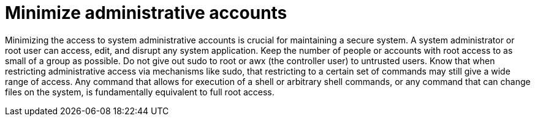 [id="controller-minimize-administrative-accounts"]

= Minimize administrative accounts

Minimizing the access to system administrative accounts is crucial for maintaining a secure system. 
A system administrator or root user can access, edit, and disrupt any system application. 
Keep the number of people or accounts with root access to as small of a group as possible. Do not give out sudo to root or awx (the controller user) to untrusted users. Know that when restricting administrative access via mechanisms like sudo, that restricting to a certain set of commands may still give a wide range of access. Any command that allows for execution of a shell or arbitrary shell commands, or any command that can change files on the system, is fundamentally equivalent to full root access.
